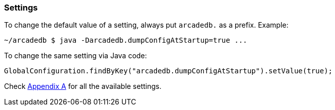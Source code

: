 
=== Settings

To change the default value of a setting, always put `arcadedb.` as a prefix. Example:

```shell
~/arcadedb $ java -Darcadedb.dumpConfigAtStartup=true ...
```


To change the same setting via Java code:

```java
GlobalConfiguration.findByKey("arcadedb.dumpConfigAtStartup").setValue(true);
```

Check <<Appendix-A,Appendix A>> for all the available settings.

